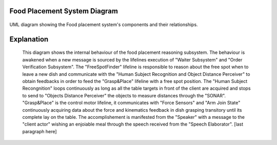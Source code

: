 Food Placement System Diagram
---------------------------

.. figure:: /_static/FoodPlacementReasoning_BehaviouralDiagram.drawio.png
   :width: 600
   :align: center
   :alt: Food Placement System Diagram

   UML diagram showing the Food placement system's components and their relationships.

Explanation
-----------
   This diagram shows the internal behaviour of the food placement reasoning subsystem.
   The behaviour is awakened when a new message is sourced by the lifelines execution of "Waiter Subsystem" and "Order Verification Subsystem". The "FreeSpotFinder" lifeline is responsible to reason about the free spot when to leave a new dish and communicate with the "Human Subject Recognition and Object Distance Perceiver" to obtain feedbacks in order to feed the "Grasp&Place" lifeline with a free spot position. The "Human Subject Recongnition" loops continuously as long as all the table targets in front of the client are acquired and stops to send to "Objects Distance Perceiver" the objects to measure distances through the "SONAR". "Grasp&Place" is the control motor lifeline, it communicates with "Force Sensors" and "Arm Join State" continuously acquiring data about the force and kinematics feedback in dish grasping transitory until its complete lay on the table. The accomplishement is manifested from the "Speaker" with a message to the "client actor" wishing an enjoiable meal through the speech received from the "Speech Elaborator". [last paragraph here]
